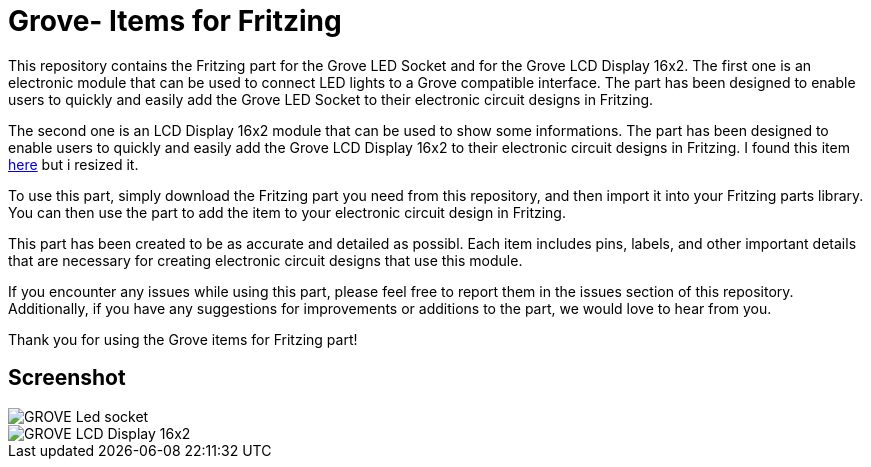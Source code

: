 :imagesdir: imgs

= Grove- Items for Fritzing


This repository contains the Fritzing part for the Grove LED Socket and for the Grove LCD Display 16x2.
The first one is an electronic module that can be used to connect LED lights to a Grove compatible interface. 
The part has been designed to enable users to quickly and easily add the Grove LED Socket to their electronic circuit designs in Fritzing.

The second one is an LCD Display 16x2 module that can be used to show some informations. 
The part has been designed to enable users to quickly and easily add the Grove LCD Display 16x2 to their electronic circuit designs in Fritzing.
I found this item https://johnny-five.io/examples/grove-lcd-rgb-temperature-display/[here] but i resized it. 

To use this part, simply download the Fritzing part you need from this repository, and then import it into your Fritzing parts library.
You can then use the part to add the item to your electronic circuit design in Fritzing.

This part has been created to be as accurate and detailed as possibl.
Each item includes pins, labels, and other important details that are necessary for creating electronic circuit designs that use this module.

If you encounter any issues while using this part, please feel free to report them in the issues section of this repository. Additionally, if you have any suggestions for improvements or additions to the part, we would love to hear from you.

Thank you for using the Grove items for Fritzing part!

== Screenshot

image::GROVE- Led socket.png[align="center",Led Socket example]

image::GROVE-LCD Display 16x2.png[align="center",LCD Display 16x2 example]
